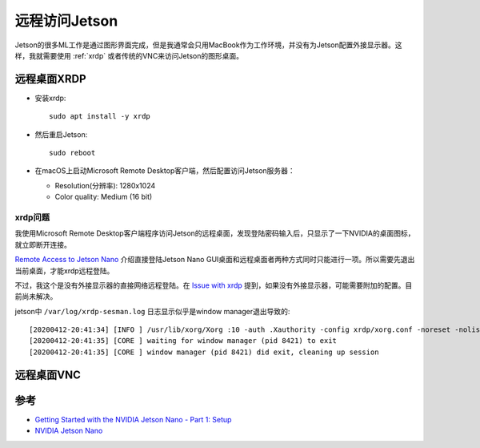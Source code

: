 .. _jetson_remote:

========================
远程访问Jetson
========================

Jetson的很多ML工作是通过图形界面完成，但是我通常会只用MacBook作为工作环境，并没有为Jetson配置外接显示器。这样，我就需要使用 :ref:`xrdp` 或者传统的VNC来访问Jetson的图形桌面。

远程桌面XRDP
===============

- 安装xrdp::

   sudo apt install -y xrdp

- 然后重启Jetson::

   sudo reboot

- 在macOS上启动Microsoft Remote Desktop客户端，然后配置访问Jetson服务器：

  - Resolution(分辨率): 1280x1024
  - Color quality: Medium (16 bit)

xrdp问题
-----------

我使用Microsoft Remote Desktop客户端程序访问Jetson的远程桌面，发现登陆密码输入后，只显示了一下NVIDIA的桌面图标，就立即断开连接。

`Remote Access to Jetson Nano <https://forums.developer.nvidia.com/t/remote-access-to-jetson-nano/74142>`_ 介绍直接登陆Jetson Nano GUI桌面和远程桌面者两种方式同时只能进行一项。所以需要先退出当前桌面，才能xrdp远程登陆。

不过，我这个是没有外接显示器的直接网络远程登陆。在 `Issue with xrdp <https://forums.developer.nvidia.com/t/issue-with-xrdp/110654>`_ 提到，如果没有外接显示器，可能需要附加的配置。目前尚未解决。

jetson中 ``/var/log/xrdp-sesman.log`` 日志显示似乎是window manager退出导致的::

   [20200412-20:41:34] [INFO ] /usr/lib/xorg/Xorg :10 -auth .Xauthority -config xrdp/xorg.conf -noreset -nolisten tcp -logfile .xorgxrdp.%s.log
   [20200412-20:41:35] [CORE ] waiting for window manager (pid 8421) to exit
   [20200412-20:41:35] [CORE ] window manager (pid 8421) did exit, cleaning up session

远程桌面VNC
===============

参考
=======

- `Getting Started with the NVIDIA Jetson Nano - Part 1: Setup <https://www.digikey.com/en/maker/projects/getting-started-with-the-nvidia-jetson-nano-part-1-setup/2f497bb88c6f4688b9774a81b80b8ec2>`_
- `NVIDIA Jetson Nano <https://raspberry-valley.azurewebsites.net/NVIDIA-Jetson-Nano/>`_
